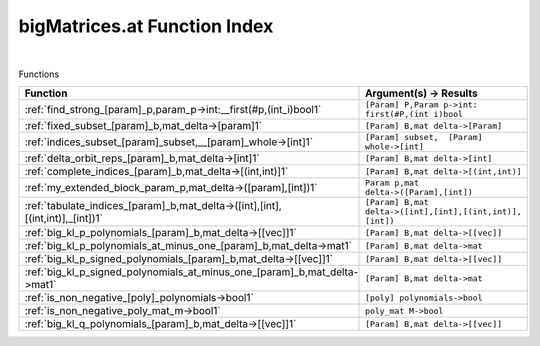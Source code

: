 .. _bigMatrices.at_index:

bigMatrices.at Function Index
=======================================================
|



Functions

.. list-table::
   :widths: 10 20
   :header-rows: 1

   * - Function
     - Argument(s) -> Results
   * - :ref:`find_strong_[param]_p,param_p->int:__first(#p,(int_i)bool1`
     - ``[Param] P,Param p->int:  first(#P,(int i)bool``
   * - :ref:`fixed_subset_[param]_b,mat_delta->[param]1`
     - ``[Param] B,mat delta->[Param]``
   * - :ref:`indices_subset_[param]_subset,__[param]_whole->[int]1`
     - ``[Param] subset,  [Param] whole->[int]``
   * - :ref:`delta_orbit_reps_[param]_b,mat_delta->[int]1`
     - ``[Param] B,mat delta->[int]``
   * - :ref:`complete_indices_[param]_b,mat_delta->[(int,int)]1`
     - ``[Param] B,mat delta->[(int,int)]``
   * - :ref:`my_extended_block_param_p,mat_delta->([param],[int])1`
     - ``Param p,mat delta->([Param],[int])``
   * - :ref:`tabulate_indices_[param]_b,mat_delta->([int],[int],[(int,int)],_[int])1`
     - ``[Param] B,mat delta->([int],[int],[(int,int)], [int])``
   * - :ref:`big_kl_p_polynomials_[param]_b,mat_delta->[[vec]]1`
     - ``[Param] B,mat delta->[[vec]]``
   * - :ref:`big_kl_p_polynomials_at_minus_one_[param]_b,mat_delta->mat1`
     - ``[Param] B,mat delta->mat``
   * - :ref:`big_kl_p_signed_polynomials_[param]_b,mat_delta->[[vec]]1`
     - ``[Param] B,mat delta->[[vec]]``
   * - :ref:`big_kl_p_signed_polynomials_at_minus_one_[param]_b,mat_delta->mat1`
     - ``[Param] B,mat delta->mat``
   * - :ref:`is_non_negative_[poly]_polynomials->bool1`
     - ``[poly] polynomials->bool``
   * - :ref:`is_non_negative_poly_mat_m->bool1`
     - ``poly_mat M->bool``
   * - :ref:`big_kl_q_polynomials_[param]_b,mat_delta->[[vec]]1`
     - ``[Param] B,mat delta->[[vec]]``
